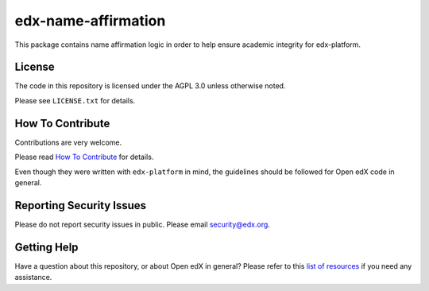 edx-name-affirmation
====================

.. image:: https://img.shields.io/github/license/edx/django-component-views.svg
    :target: https://github.com/edx/edx-name-affirmation/blob/master/LICENSE.txt
    :alt: License

This package contains name affirmation logic in order to help ensure academic integrity for edx-platform.

License
-------

The code in this repository is licensed under the AGPL 3.0 unless
otherwise noted.

Please see ``LICENSE.txt`` for details.

How To Contribute
-----------------

Contributions are very welcome.

Please read `How To Contribute <https://github.com/edx/edx-platform/blob/master/CONTRIBUTING.rst>`_ for details.

Even though they were written with ``edx-platform`` in mind, the guidelines
should be followed for Open edX code in general.

Reporting Security Issues
-------------------------

Please do not report security issues in public. Please email security@edx.org.

Getting Help
------------

Have a question about this repository, or about Open edX in general?  Please
refer to this `list of resources`_ if you need any assistance.

.. _list of resources: https://open.edx.org/getting-help

